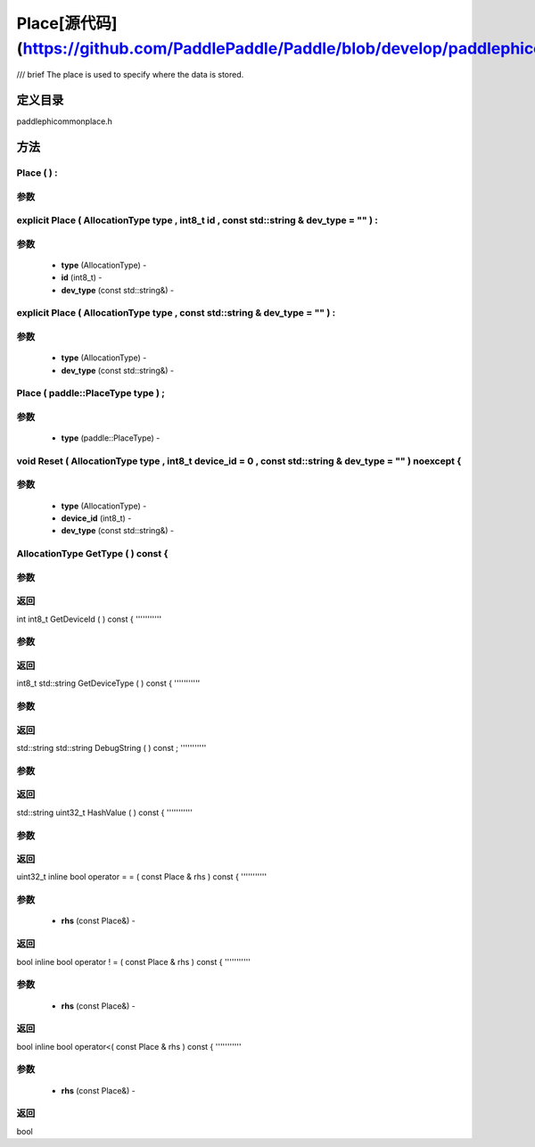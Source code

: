 .. _cn_api_Place:

Place[源代码](https://github.com/PaddlePaddle/Paddle/blob/develop/paddle\phi\common\place.h)
-------------------------------

.. cpp:class:: explicit Place ( AllocationType type , int8_t id , const std::string & dev_type = "" ) :
/// \brief The place is used to specify where the data is stored.

定义目录
:::::::::::::::::::::
paddle\phi\common\place.h

方法
:::::::::::::::::::::

Place ( ) :
'''''''''''


**参数**
'''''''''''



explicit Place ( AllocationType type , int8_t id , const std::string & dev_type = "" ) :
'''''''''''


**参数**
'''''''''''
	- **type** (AllocationType) - 
	- **id** (int8_t) - 
	- **dev_type** (const std::string&) - 



explicit Place ( AllocationType type , const std::string & dev_type = "" ) :
'''''''''''


**参数**
'''''''''''
	- **type** (AllocationType) - 
	- **dev_type** (const std::string&) - 



Place ( paddle::PlaceType type ) ;
'''''''''''


**参数**
'''''''''''
	- **type** (paddle::PlaceType) - 



void Reset ( AllocationType type , int8_t device_id = 0 , const std::string & dev_type = "" ) noexcept {
'''''''''''


**参数**
'''''''''''
	- **type** (AllocationType) - 
	- **device_id** (int8_t) - 
	- **dev_type** (const std::string&) - 



AllocationType GetType ( ) const {
'''''''''''


**参数**
'''''''''''



**返回**
'''''''''''
int
int8_t GetDeviceId ( ) const {
'''''''''''


**参数**
'''''''''''



**返回**
'''''''''''
int8_t
std::string GetDeviceType ( ) const {
'''''''''''


**参数**
'''''''''''



**返回**
'''''''''''
std::string
std::string DebugString ( ) const ;
'''''''''''


**参数**
'''''''''''



**返回**
'''''''''''
std::string
uint32_t HashValue ( ) const {
'''''''''''


**参数**
'''''''''''



**返回**
'''''''''''
uint32_t
inline bool operator = = ( const Place & rhs ) const {
'''''''''''


**参数**
'''''''''''
	- **rhs** (const Place&) - 



**返回**
'''''''''''
bool
inline bool operator ! = ( const Place & rhs ) const {
'''''''''''


**参数**
'''''''''''
	- **rhs** (const Place&) - 



**返回**
'''''''''''
bool
inline bool operator<( const Place & rhs ) const {
'''''''''''


**参数**
'''''''''''
	- **rhs** (const Place&) - 



**返回**
'''''''''''
bool
